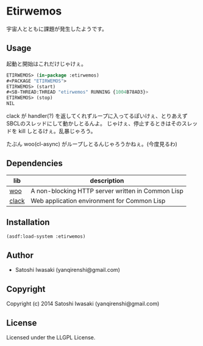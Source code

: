 * Etirwemos 
宇宙人とともに課題が発生したようです。

** Usage
起動と開始はこれだけじゃけぇ。
#+BEGIN_SRC lisp
ETIRWEMOS> (in-package :etirwemos)
#<PACKAGE "ETIRWEMOS">
ETIRWEMOS> (start)
#<SB-THREAD:THREAD "etirwemos" RUNNING {1004B78AD3}>
ETIRWEMOS> (stop)
NIL
#+END_SRC

clack が handler(?) を返してくれずループに入ってるぽいけぇ、とりあえずSBCLのスレッドにして動かしとるんよ。
じゃけぇ、停止するときはそのスレッドを kill しとるけぇ。乱暴じゃろう。

たぶん woo(cl-async) がループしとるんじゃろうかねぇ。(今度見るわ)

** Dependencies
| lib   | description                                       |
|-------+---------------------------------------------------|
| [[https://github.com/fukamachi/woo][woo]]   | A non-blocking HTTP server written in Common Lisp |
| [[https://github.com/fukamachi/clack][clack]] | Web application environment for Common Lisp       |

** Installation
#+BEGIN_SRC lisp
(asdf:load-system :etirwemos)
#+END_SRC

** Author

+ Satoshi Iwasaki (yanqirenshi@gmail.com)

** Copyright

Copyright (c) 2014 Satoshi Iwasaki (yanqirenshi@gmail.com)

** License

Licensed under the LLGPL License.
